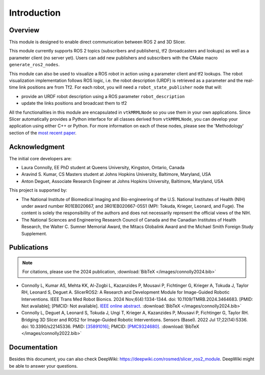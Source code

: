 
""""""""""""
Introduction
""""""""""""

========
Overview
========

This module is designed to enable direct communication between ROS 2
and 3D Slicer.

This module currently supports ROS 2 topics (subscribers and
publishers), tf2 (broadcasters and lookups) as well as a parameter
client (no server yet).  Users can add new publishers and subscribers
with the CMake macro ``generate_ros2_nodes``.

This module can also be used to visualize a ROS robot in action using a
parameter client and tf2 lookups.  The robot visualization
implementation follows ROS logic, i.e. the robot description
(URDF) is retrieved as a parameter and the real-time link positions
are from Tf2.  For each robot, you will need a
``robot_state_publisher`` node that will:

* provide an URDF robot description using a ROS parameter ``robot_description``
* update the links positions and broadcast them to tf2


All the functionalities in this module are encapsulated in
``vtkMRMLNode`` so you use them in your own applications.  Since
Slicer automatically provides a Python interface for all classes
derived from ``vtkMRMLNode``, you can develop your application using
either C++ or Python. For more information on each of these nodes,
please see the 'Methodology' section of the `most recent paper
<https://ieeexplore.ieee.org/abstract/document/10684721>`_.

===============
Acknowledgment
===============

The initial core developers are:

* Laura Connolly, EE PhD student at Queens University, Kingston, Ontario, Canada
* Aravind S. Kumar, CS Masters student at Johns Hopkins University, Baltimore, Maryland, USA
* Anton Deguet, Associate Research Engineer at Johns Hopkins University, Baltimore, Maryland, USA

This project is supported by:

* The National Institute of Biomedical Imaging and Bio-engineering of the U.S. National Institutes of Health (NIH) under award number R01EB020667, and 3R01EB020667-05S1 (MPI: Tokuda, Krieger, Leonard, and Fuge). The content is solely the responsibility of the authors and does not necessarily represent the official views of the NIH.
* The National Sciences and Engineering Research Council of Canada and the Canadian Institutes of Health Research, the Walter C. Sumner Memorial Award, the Mitacs Globalink Award and the Michael Smith Foreign Study Supplement.

============
Publications
============

.. note::

   For citations, please use the 2024 publication, :download:`BibTeX
   </images/connolly2024.bib>`

- Connolly L, Kumar AS, Mehta KK, Al-Zogbi L, Kazanzides P, Mousavi P,
  Fichtinger G, Krieger A, Tokuda J, Taylor RH, Leonard S,
  Deguet A. SlicerROS2: A Research and Development Module for
  Image-Guided Robotic Interventions. IEEE Trans Med Robot
  Bionics. 2024 Nov;6(4):1334-1344. doi:
  10.1109/TMRB.2024.3464683. [PMID: Not available]; [PMCID: Not
  available].  `IEEE online abstract
  <https://ieeexplore.ieee.org/abstract/document/10684721>`_.
  :download:`BibTeX </images/connolly2024.bib>`

- Connolly L, Deguet A, Leonard S, Tokuda J, Ungi T, Krieger A,
  Kazanzides P, Mousavi P, Fichtinger G, Taylor RH. Bridging 3D Slicer
  and ROS2 for Image-Guided Robotic Interventions. Sensors
  (Basel). 2022 Jul 17;22(14):5336. doi: 10.3390/s22145336. PMID:
  `[35891016] <https://pubmed.ncbi.nlm.nih.gov/35891016/>`_; PMCID:
  `[PMC9324680]
  <https://www.ncbi.nlm.nih.gov/pmc/articles/PMC9324680/>`_.
  :download:`BibTeX </images/connolly2022.bib>`


=============
Documentation
=============

Besides this document, you can also check DeepWiki:
https://deepwiki.com/rosmed/slicer_ros2_module. DeepWiki might be able
to answer your questions.
